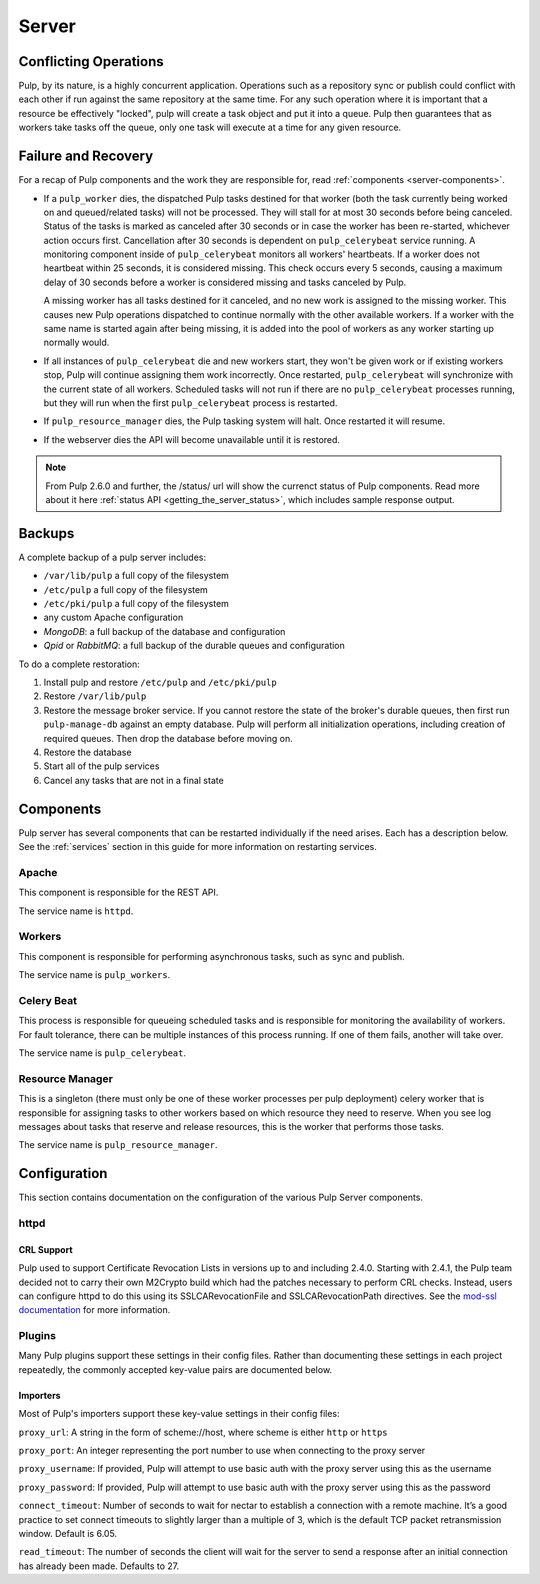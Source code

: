 Server
======

Conflicting Operations
----------------------

Pulp, by its nature, is a highly concurrent application. Operations such
as a repository sync or publish could conflict with each other if run against
the same repository at the same time. For any such operation where it is important
that a resource be effectively "locked", pulp will create a task object and put
it into a queue. Pulp then guarantees that as workers take tasks off the queue,
only one task will execute at a time for any given resource.

Failure and Recovery
--------------------

For a recap of Pulp components and the work they are responsible for, read :ref:`components <server-components>`.

* If a ``pulp_worker`` dies, the dispatched Pulp tasks destined for that worker (both the task
  currently being worked on and queued/related tasks) will not be processed. They will stall for
  at most 30 seconds before being canceled. Status of the tasks is marked as canceled after
  30 seconds or in case the worker has been re-started, whichever action occurs first.
  Cancellation after 30 seconds is dependent on ``pulp_celerybeat`` service running. A monitoring
  component inside of ``pulp_celerybeat`` monitors all workers' heartbeats. If a worker does not
  heartbeat within 25 seconds, it is considered missing. This check occurs every 5 seconds, causing
  a maximum delay of 30 seconds before a worker is considered missing and tasks canceled by Pulp.

  A missing worker has all tasks destined for it canceled, and no new work is assigned to the
  missing worker. This causes new Pulp operations dispatched to continue normally with the other
  available workers. If a worker with the same name is started again after being missing, it is
  added into the pool of workers as any worker starting up normally would.

* If all instances of ``pulp_celerybeat`` die and new workers start, they won't
  be given work or if existing workers stop, Pulp will continue assigning them work incorrectly.
  Once restarted, ``pulp_celerybeat`` will synchronize with the current state of all workers.
  Scheduled tasks will not run if there are no ``pulp_celerybeat`` processes running, but
  they will run when the first ``pulp_celerybeat`` process is restarted.

* If ``pulp_resource_manager`` dies, the Pulp tasking system will halt. Once restarted it will
  resume.

* If the webserver dies the API will become unavailable until it is restored.

.. note::

    From Pulp 2.6.0 and further, the /status/ url will show the currenct status of Pulp components.
    Read more about it here :ref:`status API <getting_the_server_status>`, which includes sample
    response output.

Backups
-------

A complete backup of a pulp server includes:

- ``/var/lib/pulp`` a full copy of the filesystem
- ``/etc/pulp`` a full copy of the filesystem
- ``/etc/pki/pulp`` a full copy of the filesystem
- any custom Apache configuration
- `MongoDB`: a full backup of the database and configuration
- `Qpid` or `RabbitMQ`: a full backup of the durable queues and configuration

To do a complete restoration:

#. Install pulp and restore ``/etc/pulp`` and ``/etc/pki/pulp``
#. Restore ``/var/lib/pulp``
#. Restore the message broker service. If you cannot restore the state of the
   broker's durable queues, then first run ``pulp-manage-db`` against an empty
   database. Pulp will perform all initialization operations, including creation
   of required queues. Then drop the database before moving on.
#. Restore the database
#. Start all of the pulp services
#. Cancel any tasks that are not in a final state

.. _server-components:

Components
----------

Pulp server has several components that can be restarted individually if the need arises.
Each has a description below.  See the :ref:`services` section in this guide for more information
on restarting services.

Apache
^^^^^^

This component is responsible for the REST API.

The service name is ``httpd``.

Workers
^^^^^^^

This component is responsible for performing asynchronous tasks, such as sync
and publish.

The service name is ``pulp_workers``.

Celery Beat
^^^^^^^^^^^

This process is responsible for queueing scheduled tasks and is responsible for
monitoring the availability of workers. For fault tolerance, there can be multiple
instances of this process running. If one of them fails, another will take over.

The service name is ``pulp_celerybeat``.


Resource Manager
^^^^^^^^^^^^^^^^

This is a singleton (there must only be one of these worker processes per pulp
deployment) celery worker that is responsible for assigning tasks to
other workers based on which resource they need to reserve. When you see log
messages about tasks that reserve and release resources, this is the worker that
performs those tasks.

The service name is ``pulp_resource_manager``.

Configuration
-------------

This section contains documentation on the configuration of the various Pulp Server components.

httpd
^^^^^

.. _crl-support:

CRL Support
~~~~~~~~~~~

Pulp used to support Certificate Revocation Lists in versions up to and including 2.4.0. Starting
with 2.4.1, the Pulp team decided not to carry their own M2Crypto build which had the patches
necessary to perform CRL checks. Instead, users can configure httpd to do this using its
SSLCARevocationFile and SSLCARevocationPath directives. See the `mod-ssl documentation`_ for more
information.

.. _mod-ssl documentation: https://httpd.apache.org/docs/2.2/mod/mod_ssl.html

Plugins
^^^^^^^

Many Pulp plugins support these settings in their config files. Rather than documenting these
settings in each project repeatedly, the commonly accepted key-value pairs are documented below.

.. _importer_settings:

Importers
~~~~~~~~~

Most of Pulp's importers support these key-value settings in their config files:

``proxy_url``: A string in the form of scheme://host, where scheme is either ``http`` or ``https``

``proxy_port``: An integer representing the port number to use when connecting to the proxy server

``proxy_username``: If provided, Pulp will attempt to use basic auth with the proxy server using this
as the username

``proxy_password``: If provided, Pulp will attempt to use basic auth with the proxy server using this
as the password

``connect_timeout``: Number of seconds to wait for nectar to establish a connection with a remote
machine. It’s a good practice to set connect timeouts to slightly larger than a multiple of 3, which
is the default TCP packet retransmission window. Default is 6.05.

``read_timeout``: The number of seconds the client will wait for the server to send a response after
an initial connection has already been made. Defaults to 27.

